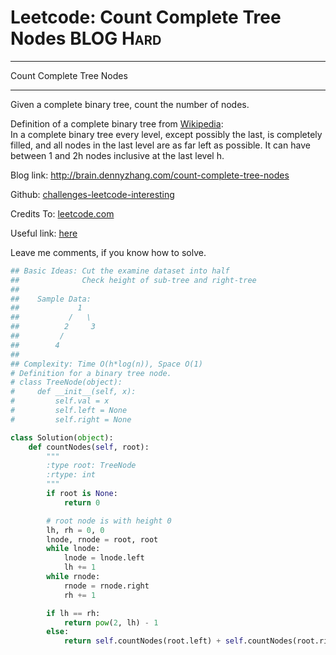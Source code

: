 * Leetcode: Count Complete Tree Nodes                             :BLOG:Hard:
#+STARTUP: showeverything
#+OPTIONS: toc:nil \n:t ^:nil creator:nil d:nil
:PROPERTIES:
:type:     #binarytree, #binarysearch, #inspiring
:END:
---------------------------------------------------------------------
Count Complete Tree Nodes
---------------------------------------------------------------------
Given a complete binary tree, count the number of nodes.

Definition of a complete binary tree from [[url-external:https://en.wikipedia.org/wiki/Binary_tree#Types_of_binary_trees][Wikipedia]]:
In a complete binary tree every level, except possibly the last, is completely filled, and all nodes in the last level are as far left as possible. It can have between 1 and 2h nodes inclusive at the last level h.

Blog link: http://brain.dennyzhang.com/count-complete-tree-nodes

Github: [[url-external:https://github.com/DennyZhang/challenges-leetcode-interesting/tree/master/count-complete-tree-nodes][challenges-leetcode-interesting]]

Credits To: [[url-external:https://leetcode.com/problems/count-complete-tree-nodes/description][leetcode.com]]

Useful link: [[url-external:https://leetcode.com/problems/count-complete-tree-nodes/discuss/][here]]

Leave me comments, if you know how to solve.

#+BEGIN_SRC python
## Basic Ideas: Cut the examine dataset into half
##              Check height of sub-tree and right-tree
##
##    Sample Data: 
##             1        
##           /   \
##          2     3
##         /
##        4
##
## Complexity: Time O(h*log(n)), Space O(1)
# Definition for a binary tree node.
# class TreeNode(object):
#     def __init__(self, x):
#         self.val = x
#         self.left = None
#         self.right = None

class Solution(object):
    def countNodes(self, root):
        """
        :type root: TreeNode
        :rtype: int
        """
        if root is None:
            return 0

        # root node is with height 0
        lh, rh = 0, 0
        lnode, rnode = root, root
        while lnode:
            lnode = lnode.left
            lh += 1
        while rnode:
            rnode = rnode.right
            rh += 1

        if lh == rh:
            return pow(2, lh) - 1
        else:
            return self.countNodes(root.left) + self.countNodes(root.right) + 1
#+END_SRC
